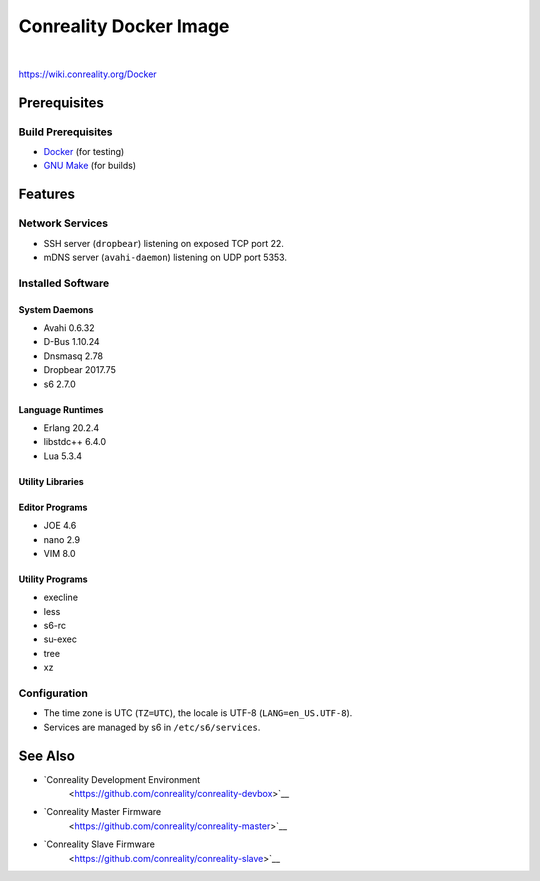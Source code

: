 ***********************
Conreality Docker Image
***********************

.. image:: https://img.shields.io/badge/license-Public%20Domain-blue.svg
   :alt: Project license
   :target: https://unlicense.org/

.. image:: https://img.shields.io/travis/conreality/conreality-docker/master.svg
   :alt: Travis CI build status
   :target: https://travis-ci.org/conreality/conreality-docker

|

https://wiki.conreality.org/Docker

Prerequisites
=============

Build Prerequisites
-------------------

* `Docker <https://www.docker.com/community-edition>`__ (for testing)
* `GNU Make <https://www.gnu.org/software/make/>`__ (for builds)

Features
========

Network Services
----------------

* SSH server (``dropbear``) listening on exposed TCP port 22.
* mDNS server (``avahi-daemon``) listening on UDP port 5353.

Installed Software
------------------

System Daemons
^^^^^^^^^^^^^^

* Avahi 0.6.32
* D-Bus 1.10.24
* Dnsmasq 2.78
* Dropbear 2017.75
* s6 2.7.0

Language Runtimes
^^^^^^^^^^^^^^^^^

* Erlang 20.2.4
* libstdc++ 6.4.0
* Lua 5.3.4

Utility Libraries
^^^^^^^^^^^^^^^^^

Editor Programs
^^^^^^^^^^^^^^^

* JOE 4.6
* nano 2.9
* VIM 8.0

Utility Programs
^^^^^^^^^^^^^^^^

* execline
* less
* s6-rc
* su-exec
* tree
* xz

Configuration
-------------

* The time zone is UTC (``TZ=UTC``), the locale is UTF-8
  (``LANG=en_US.UTF-8``).

* Services are managed by s6 in ``/etc/s6/services``.

See Also
========

* `Conreality Development Environment
   <https://github.com/conreality/conreality-devbox>`__

* `Conreality Master Firmware
   <https://github.com/conreality/conreality-master>`__

* `Conreality Slave Firmware
   <https://github.com/conreality/conreality-slave>`__

